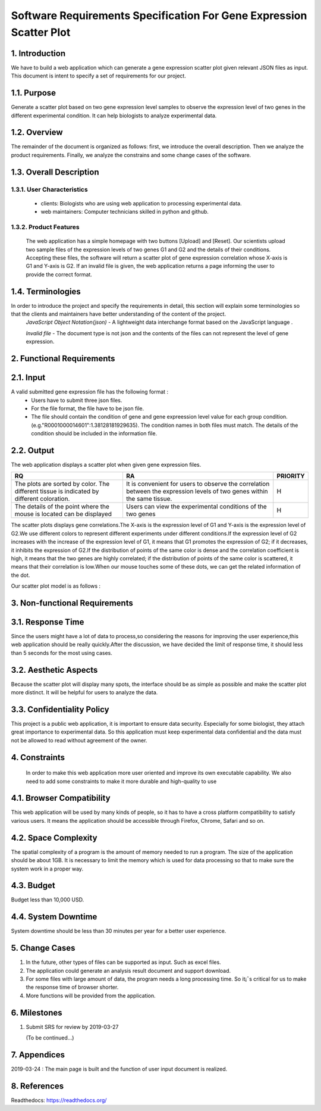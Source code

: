 Software Requirements Specification For Gene Expression Scatter Plot
=====================================================================
1. Introduction
----------------
We have to build a web application which can generate a gene expression scatter plot given relevant JSON files as input.  This document is intent to specify a set of requirements for our project. 

1.1. Purpose
-------------
Generate a scatter plot based on two gene expression level samples to observe the expression level of two genes in the different experimental condition. It can help biologists to analyze experimental data.

1.2. Overview
-------------
The remainder of the document is organized as follows: first, we introduce the overall description. Then we analyze the product requirements. Finally, we analyze the constrains and some change cases of the software.

1.3. Overall Description   
------------------------- 

1.3.1. User Characteristics 
****************************

 * clients: Biologists who are using web application to processing experimental data.  
                              
 * web maintainers: Computer technicians skilled in python and github.
 
1.3.2. Product Features
****************************
 
 The web application has a simple homepage with two buttons [Upload] and [Reset]. Our scientists upload two sample files of the expression levels of two genes G1 and G2 and the details of their conditions. Accepting these files, the software will return a scatter plot of gene expression correlation whose X-axis is G1 and Y-axis is G2. If an invalid file is given, the web application returns a page informing the user to provide the correct format.

1.4. Terminologies
------------------
In order to introduce the project and specify the requirements in detail, this section will explain some terminologies so that the clients and maintainers have better understanding of the content of the project.
 *JavaScript Object Notation(json)* - A lightweight data interchange format based on the JavaScript language .

 *Invalid file* - The document type is not json and the contents of the files can not represent the level of gene expression.
 
2. Functional Requirements
---------------------------

2.1. Input
------------------

A valid submitted gene expression file has the following format :
  * Users have to submit three json files.
  * For the file format, the file have to be json file.
  * The file should contain the condition of gene and gene expreession level value for each group condition. (e.g."R0001000014601":1.38128181929635). The condition names in both files must match. The details of the condition should be included in the information file.

2.2. Output
---------------------------

The web application displays a scatter plot when given gene expression files.

+------------------------+-----------------------+----------+
|          RQ            |     RA                | PRIORITY |
+========================+=======================+==========+
|The plots are sorted by |It is convenient for   |          |
|color. The different    |users to observe the   |          |
|tissue is indicated by  |correlation between the|    H     |                      
|different coloration.   |expression levels of   |          |
|                        |two genes within the   |          |
|                        |same tissue.           |          |
+------------------------+-----------------------+----------+
|The details of the point|Users can view the     |          |
|where the mouse is      |experimental conditions|    H     |   
|located can be displayed|of the two genes       |          |
+------------------------+-----------------------+----------+

The scatter plots displays gene correlations.The X-axis is the expression level of G1 and Y-axis is the expression level of  G2.We use different colors to represent different experiments under different conditions.If the expression level of G2 increases with the increase of the expression level of G1, it means that G1 promotes the expression of G2; if it decreases, it inhibits the expression of G2.If the distribution of points of the same color is dense and the correlation coefficient is high, it means that the two genes are highly correlated; if the distribution of points of the same color is scattered, it means that their correlation is low.When our mouse touches some of these dots, we can get the  related information of the dot.

Our scatter plot model is as follows : 

.. image:: https://raw.githubusercontent.com/Hollyluc/lucHome/master/source/spot.png
      

3. Non-functional Requirements
-------------------------------
3.1. Response Time
-------------------
Since the users might have a lot of data to process,so considering the reasons for improving the user experience,this web application should be really quickly.After the discussion, we have decided the limit of response time, it should less than 5 seconds for the most using cases.

3.2. Aesthetic Aspects
----------------------
Because the scatter plot will display many spots, the interface should be as simple as possible and make the scatter plot more distinct. It will be helpful for users to analyze the data.

3.3. Confidentiality Policy
---------------------------
This project is a public web application, it is important to ensure data security. Especially for some biologist, they attach great importance to experimental data. So this application must keep experimental data confidential and the data must not be allowed to read without agreement of the owner.

4. Constraints
----------------------
 In order to make this web application more user oriented and improve its own executable capability. We also need to add some constraints to make it more durable and high-quality to use

4.1. Browser Compatibility
--------------------------
This web application will be used by many kinds of people, so it has to have a cross platform compatibility to satisfy various users. It means the application should be accessible through Firefox, Chrome, Safari and so on.

4.2. Space Complexity
----------------------
The spatial complexity of a program is the amount of memory needed to run a program. The size of the application should be about 1GB. It is necessary to limit the memory which is used for data processing so that  to make sure the system work in a proper way.

4.3. Budget
----------------------
Budget less than 10,000 USD.

4.4. System Downtime
----------------------
System downtime should be less than 30 minutes per year for a better user experience.

5. Change Cases
----------------------
(1)	In the future, other types of files can be supported as input. Such as excel files.
(2)	The application could generate an analysis result document and support download.
(3)	For some files with large amount of data, the program needs a long processing time. So it¡¯s critical for us to make the response time of browser shorter. 
(4)	More functions will be provided from the application.

6. Milestones
----------------------
1. Submit SRS for review by 2019-03-27
   
   (To be continued...)

7. Appendices
----------------------
2019-03-24 : The main page is built and the function of user input document is realized.

8. References
----------------------
Readthedocs:  https://readthedocs.org/
